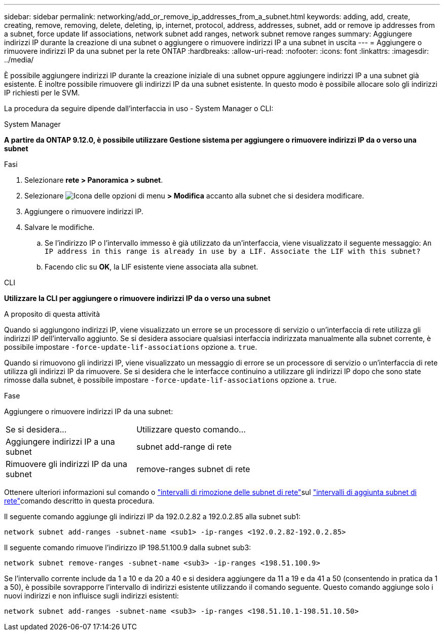 ---
sidebar: sidebar 
permalink: networking/add_or_remove_ip_addresses_from_a_subnet.html 
keywords: adding, add, create, creating, remove, removing, delete, deleting, ip, internet, protocol, address, addresses, subnet, add or remove ip addresses from a subnet, force update lif associations, network subnet add ranges, network subnet remove ranges 
summary: Aggiungere indirizzi IP durante la creazione di una subnet o aggiungere o rimuovere indirizzi IP a una subnet in uscita 
---
= Aggiungere o rimuovere indirizzi IP da una subnet per la rete ONTAP
:hardbreaks:
:allow-uri-read: 
:nofooter: 
:icons: font
:linkattrs: 
:imagesdir: ../media/


[role="lead"]
È possibile aggiungere indirizzi IP durante la creazione iniziale di una subnet oppure aggiungere indirizzi IP a una subnet già esistente. È inoltre possibile rimuovere gli indirizzi IP da una subnet esistente. In questo modo è possibile allocare solo gli indirizzi IP richiesti per le SVM.

La procedura da seguire dipende dall'interfaccia in uso - System Manager o CLI:

[role="tabbed-block"]
====
.System Manager
--
*A partire da ONTAP 9.12.0, è possibile utilizzare Gestione sistema per aggiungere o rimuovere indirizzi IP da o verso una subnet*

.Fasi
. Selezionare *rete > Panoramica > subnet*.
. Selezionare image:icon_kabob.gif["Icona delle opzioni di menu"] *> Modifica* accanto alla subnet che si desidera modificare.
. Aggiungere o rimuovere indirizzi IP.
. Salvare le modifiche.
+
.. Se l'indirizzo IP o l'intervallo immesso è già utilizzato da un'interfaccia, viene visualizzato il seguente messaggio:
`An IP address in this range is already in use by a LIF. Associate the LIF with this subnet?`
.. Facendo clic su *OK*, la LIF esistente viene associata alla subnet.




--
.CLI
--
*Utilizzare la CLI per aggiungere o rimuovere indirizzi IP da o verso una subnet*

.A proposito di questa attività
Quando si aggiungono indirizzi IP, viene visualizzato un errore se un processore di servizio o un'interfaccia di rete utilizza gli indirizzi IP dell'intervallo aggiunto. Se si desidera associare qualsiasi interfaccia indirizzata manualmente alla subnet corrente, è possibile impostare `-force-update-lif-associations` opzione a. `true`.

Quando si rimuovono gli indirizzi IP, viene visualizzato un messaggio di errore se un processore di servizio o un'interfaccia di rete utilizza gli indirizzi IP da rimuovere. Se si desidera che le interfacce continuino a utilizzare gli indirizzi IP dopo che sono state rimosse dalla subnet, è possibile impostare `-force-update-lif-associations` opzione a. `true`.

.Fase
Aggiungere o rimuovere indirizzi IP da una subnet:

[cols="30,70"]
|===


| Se si desidera... | Utilizzare questo comando... 


 a| 
Aggiungere indirizzi IP a una subnet
 a| 
subnet add-range di rete



 a| 
Rimuovere gli indirizzi IP da una subnet
 a| 
remove-ranges subnet di rete

|===
Ottenere ulteriori informazioni sul  comando o link:https://docs.netapp.com/us-en/ontap-cli/network-subnet-remove-ranges.html["intervalli di rimozione delle subnet di rete"^]sul link:https://docs.netapp.com/us-en/ontap-cli/network-subnet-add-ranges.html["intervalli di aggiunta subnet di rete"^]comando descritto in questa procedura.

Il seguente comando aggiunge gli indirizzi IP da 192.0.2.82 a 192.0.2.85 alla subnet sub1:

....
network subnet add-ranges -subnet-name <sub1> -ip-ranges <192.0.2.82-192.0.2.85>
....
Il seguente comando rimuove l'indirizzo IP 198.51.100.9 dalla subnet sub3:

....
network subnet remove-ranges -subnet-name <sub3> -ip-ranges <198.51.100.9>
....
Se l'intervallo corrente include da 1 a 10 e da 20 a 40 e si desidera aggiungere da 11 a 19 e da 41 a 50 (consentendo in pratica da 1 a 50), è possibile sovrapporre l'intervallo di indirizzi esistente utilizzando il comando seguente. Questo comando aggiunge solo i nuovi indirizzi e non influisce sugli indirizzi esistenti:

....
network subnet add-ranges -subnet-name <sub3> -ip-ranges <198.51.10.1-198.51.10.50>
....
--
====